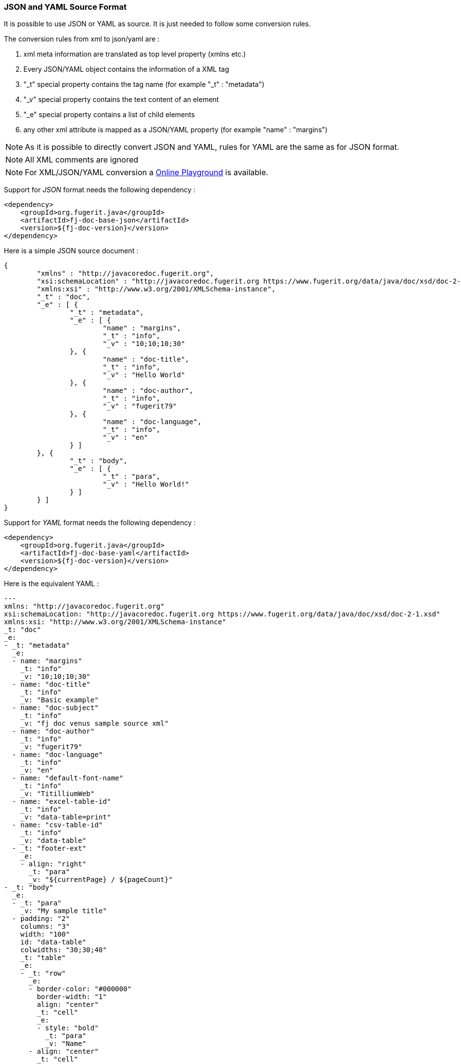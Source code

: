 [#doc-format-entry-point-json-yaml]
=== JSON and YAML Source Format

It is possible to use JSON or YAML as source. It is just needed to follow some conversion rules.

The conversion rules from xml to json/yaml are :

. xml meta information are translated as top level property (xmlns etc.)
. Every JSON/YAML object contains the information of a XML tag
. "_t" special property contains the tag name (for example "_t" : "metadata")
. "_v" special property contains the text content of an element
. "_e" special property contains a list of child elements
. any other xml attribute is mapped as a JSON/YAML property (for example "name" : "margins")

NOTE: As it is possible to directly convert JSON and YAML, rules for YAML are the same as for JSON format.

NOTE: All XML comments are ignored

NOTE: For XML/JSON/YAML conversion a https://docs.fugerit.org/fj-doc-playground/home/[Online Playground] is available.

Support for _JSON_ format needs the following dependency :

[source,xml]
----
<dependency>
    <groupId>org.fugerit.java</groupId>
    <artifactId>fj-doc-base-json</artifactId>
    <version>${fj-doc-version}</version>
</dependency>
----

Here is a simple JSON source document :

[source,json]
----
{
	"xmlns" : "http://javacoredoc.fugerit.org",
	"xsi:schemaLocation" : "http://javacoredoc.fugerit.org https://www.fugerit.org/data/java/doc/xsd/doc-2-0.xsd",
	"xmlns:xsi" : "http://www.w3.org/2001/XMLSchema-instance",
	"_t" : "doc",
	"_e" : [ {
		"_t" : "metadata",
		"_e" : [ {
			"name" : "margins",
			"_t" : "info",
			"_v" : "10;10;10;30"
		}, {
			"name" : "doc-title",
			"_t" : "info",
			"_v" : "Hello World"
		}, {
			"name" : "doc-author",
			"_t" : "info",
			"_v" : "fugerit79"
		}, {
			"name" : "doc-language",
			"_t" : "info",
			"_v" : "en"
		} ]
	}, {
		"_t" : "body",
		"_e" : [ {
			"_t" : "para",
			"_v" : "Hello World!"
		} ]
	} ]
}
----

Support for _YAML_ format needs the following dependency :

[source,xml]
----
<dependency>
    <groupId>org.fugerit.java</groupId>
    <artifactId>fj-doc-base-yaml</artifactId>
    <version>${fj-doc-version}</version>
</dependency>
----

Here is the equivalent YAML :

[source,yaml]
----
---
xmlns: "http://javacoredoc.fugerit.org"
xsi:schemaLocation: "http://javacoredoc.fugerit.org https://www.fugerit.org/data/java/doc/xsd/doc-2-1.xsd"
xmlns:xsi: "http://www.w3.org/2001/XMLSchema-instance"
_t: "doc"
_e:
- _t: "metadata"
  _e:
  - name: "margins"
    _t: "info"
    _v: "10;10;10;30"
  - name: "doc-title"
    _t: "info"
    _v: "Basic example"
  - name: "doc-subject"
    _t: "info"
    _v: "fj doc venus sample source xml"
  - name: "doc-author"
    _t: "info"
    _v: "fugerit79"
  - name: "doc-language"
    _t: "info"
    _v: "en"
  - name: "default-font-name"
    _t: "info"
    _v: "TitilliumWeb"
  - name: "excel-table-id"
    _t: "info"
    _v: "data-table=print"
  - name: "csv-table-id"
    _t: "info"
    _v: "data-table"
  - _t: "footer-ext"
    _e:
    - align: "right"
      _t: "para"
      _v: "${currentPage} / ${pageCount}"
- _t: "body"
  _e:
  - _t: "para"
    _v: "My sample title"
  - padding: "2"
    columns: "3"
    width: "100"
    id: "data-table"
    colwidths: "30;30;40"
    _t: "table"
    _e:
    - _t: "row"
      _e:
      - border-color: "#000000"
        border-width: "1"
        align: "center"
        _t: "cell"
        _e:
        - style: "bold"
          _t: "para"
          _v: "Name"
      - align: "center"
        _t: "cell"
        _e:
        - style: "bold"
          _t: "para"
          _v: "Surname"
      - align: "center"
        _t: "cell"
        _e:
        - style: "bold"
          _t: "para"
          _v: "Title"
    - _t: "row"
      _e:
      - _t: "cell"
        _e:
        - _t: "para"
          _v: "Luthien"
      - _t: "cell"
        _e:
        - _t: "para"
          _v: "Tinuviel"
      - _t: "cell"
        _e:
        - _t: "para"
          _v: "Queen"
    - _t: "row"
      _e:
      - _t: "cell"
        _e:
        - _t: "para"
          _v: "Thorin"
      - _t: "cell"
        _e:
        - _t: "para"
          _v: "Oakshield"
      - _t: "cell"
        _e:
        - _t: "para"
          _v: "King"

----